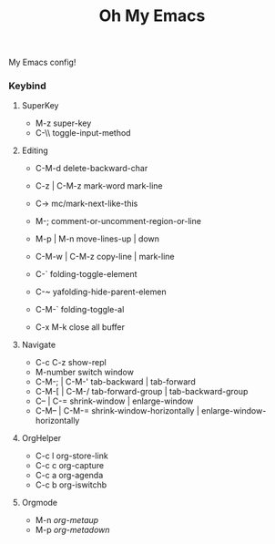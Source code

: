 #+TITLE: Oh My Emacs
#+STARTUP: inlineimages
[[https://github.com/damon-kwok/oh-my-env/blob/master/COPYING][https://img.shields.io/github/license/damon-kwok/oh-my-env?logo=gnu&.svg]]
[[https://www.patreon.com/DamonKwok][https://img.shields.io/badge/Support%20Me-%F0%9F%92%97-ff69b4.svg]]

My Emacs config!

# [[file:https://imgs.xkcd.com/comics/blanket_fort.png]]
# [[https://imgs.xkcd.com/comics/real_programmers.png]]
[[https://github.com/damon-kwok/oh-my-emacs][file:screenshot/ome.png]]
[[https://github.com/damon-kwok/oh-my-emacs][file:screenshot/project_pony.png]]
*** Keybind
**** SuperKey
# - C-u C-h n what's the new
 - M-z                super-key
 - C-\\               toggle-input-method

**** Editing
 - C-M-d              delete-backward-char
 - C-z | C-M-z        mark-word mark-line
 - C->                mc/mark-next-like-this
 - M-;                comment-or-uncomment-region-or-line
 - M-p | M-n          move-lines-up | down
 - C-M-w | C-M-z      copy-line | mark-line

 - C-`                folding-toggle-element
 - C-~                yafolding-hide-parent-elemen
 - C-M-`              folding-toggle-al

 - C-x M-k            close all buffer

**** Navigate
 - C-c C-z            show-repl
 - M-number           switch window
 - C-M-; | C-M-'      tab-backward | tab-forward
 - C-M-[ | C-M-/      tab-forward-group | tab-backward-group
 - C-- | C-=          shrink-window |  enlarge-window
 - C-M-- | C-M-=      shrink-window-horizontally | enlarge-window-horizontally

**** OrgHelper
 - C-c l org-store-link
 - C-c c org-capture
 - C-c a org-agenda
 - C-c b org-iswitchb

**** Orgmode
 - M-n /org-metaup/
 - M-p /org-metadown/
